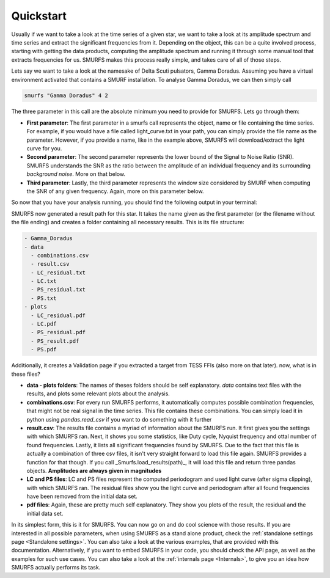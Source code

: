Quickstart
==========

Usually if we want to take a look at the time series of a given star, we want to take a look at its amplitude spectrum
and time series and extract the significant frequencies from it. Depending on the object, this can be a quite
involved process, starting with getting the data products, computing the amplitude spectrum and running it through
some manual tool that extracts frequencies for us. SMURFS makes this process really simple, and takes care of
all of those steps.

Lets say we want to take a look at the namesake of Delta Scuti pulsators, Gamma Doradus. Assuming you have
a virtual environment activated that contains a SMURF installation. To analyse Gamma Doradus, we can then simply call

.. code-block:: bash

   smurfs "Gamma Doradus" 4 2

The three parameter in this call are the absolute minimum you need to provide for SMURFS. Lets go through them:

- **First parameter**: The first parameter in a smurfs call represents the object, name or file containing the time
  series. For example, if you would have a file called light_curve.txt in your path, you can simply provide the file
  name as the parameter. However, if you provide a name, like in the example above, SMURFS will download/extract the
  light curve for you.
- **Second parameter**: The second parameter represents the lower bound of the Signal to Noise Ratio (SNR). SMURFS
  understands the SNR as the ratio between the amplitude of an individual frequency and its surrounding
  *background noise*. More on that below.
- **Third parameter**: Lastly, the third parameter represents the window size considered by SMURF when computing
  the SNR of any given frequency. Again, more on this parameter below.

So now that you have your analysis running, you should find the following output in your terminal:

.. image:: ../images/gamma_doradus_output.png
   :width: 600

SMURFS now generated a result path for this star. It takes the name given as the first parameter (or the filename
without the file ending) and creates a folder containing all necessary results. This is its file structure:

.. code-block:: bash

  - Gamma_Doradus
  - data
    - combinations.csv
    - result.csv
    - LC_residual.txt
    - LC.txt
    - PS_residual.txt
    - PS.txt
  - plots
    - LC_residual.pdf
    - LC.pdf
    - PS_residual.pdf
    - PS_result.pdf
    - PS.pdf

Additionally, it creates a Validation page if you extracted a target from TESS FFIs (also more on that later). now,
what is in these files?

- **data - plots folders**: The names of theses folders should be self explanatory. *data* contains text files with
  the results, and plots some relevant plots about the analysis.
- **combinations.csv**: For every run SMURFS performs, it automatically computes possible combination frequencies,
  that might not be real signal in the time series. This file contains these combinations. You can simply load it
  in python using *pandas.read_csv* if you want to do something with it further
- **result.csv**: The results file contains a myriad of information about the SMURFS run. It first gives you the
  settings with which SMURFS ran. Next, it shows you some statistics, like Duty cycle, Nyquist frequency and ottal
  number of found frequencies. Lastly, it lists all significant frequencies found by SMURFS. Due to the fact that
  this file is actually a combination of three csv files, it isn't very straight forward to load this file again.
  SMURFS provides a function for that though. If you call _Smurfs.load_results(path)_, it will load this file and
  return three pandas objects. **Amplitudes are always given in magnitudes**
- **LC and PS files**: LC and PS files represent the computed periodogram and used light curve (after sigma clipping),
  with which SMURFS ran. The residual files show you the light curve and periodogram after all found frequencies
  have been removed from the initial data set.
- **pdf files**: Again, these are pretty much self explanatory. They show you plots of the result, the residual and
  the initial data set.

In its simplest form, this is it for SMURFS. You can now go on and do cool science with those results. If you are
interested in all possible parameters, when using SMURFS as a stand alone product, check the
:ref:`standalone settings page <Standalone settings>`. You can also take a look at the various examples, that
are provided with this documentation. Alternatively, if you want to embed SMURFS in your code, you should check the
API page, as well as the examples for such use cases. You can also take a look at the
:ref:`internals page <Internals>`, to give you an idea how SMURFS actually performs its task.

